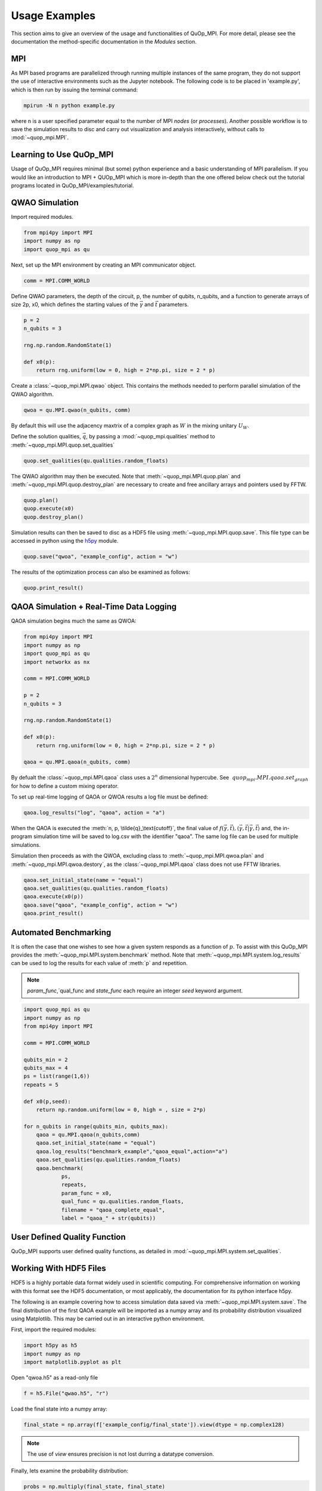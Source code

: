 Usage Examples
==============

This section aims to give an overview of the usage and functionalities of QuOp_MPI. For more detail, please see the documentation the method-specific documentation in the `Modules` section.

MPI
---

As MPI based programs are parallelized through running multiple instances of the same program, they do not support the use of interactive environments such as the Jupyter notebook. The following code is to be placed in 'example.py', which is then run by issuing the terminal command:

.. code-block:: bash

   mpirun -N n python example.py

where n is a user specified parameter equal to the number of MPI *nodes* (or *processes*). Another possible workflow is to save the simulation results to disc and carry out visualization and analysis interactively, without calls to :mod:`~quop_mpi.MPI`.

Learning to Use QuOp_MPI
------------------------

Usage of QuOp_MPI requires minimal (but some) python experience and a basic understanding of MPI parallelism. If you would like an introduction to MPI + QUOp_MPI which is more in-depth than the one offered below check out the tutorial programs located in QuOp_MPI/examples/tutorial.

QWAO Simulation
---------------------

Import required modules.

.. code-block:: python

    from mpi4py import MPI
    import numpy as np
    import quop_mpi as qu

Next, set up the MPI environment by creating an MPI communicator object.

.. code-block:: python

    comm = MPI.COMM_WORLD

Define QWAO parameters, the depth of the circuit, p, the number of qubits, n_qubits, and a function to generate arrays of size 2p, x0, which defines the starting values of the :math:`\vec{\gamma}` and :math:`\vec{t}` parameters.

.. code-block:: python

    p = 2
    n_qubits = 3

    rng.np.random.RandomState(1)

    def x0(p):
        return rng.uniform(low = 0, high = 2*np.pi, size = 2 * p)

Create a :class:`~quop_mpi.MPI.qwao` object. This contains the methods needed to perform parallel simulation of the QWAO algorithm.

.. code-block:: python

    qwoa = qu.MPI.qwao(n_qubits, comm)

By default this will use the adjacency maxtrix of a complex graph as :math:`W` in the mixing unitary :math:`U_W`.

Define the solution qualities, :math:`\vec{q}`, by passing a :mod:`~quop_mpi.qualities` method to :meth:`~quop_mpi.MPI.quop.set_qualities`

.. code-block:: python

    quop.set_qualities(qu.qualities.random_floats)

The QWAO algorithm may then be executed. Note that :meth:`~quop_mpi.MPI.quop.plan` and :meth:`~quop_mpi.MPI.quop.destroy_plan` are necessary to create and free ancillary arrays and pointers used by FFTW.

.. code-block:: python

    quop.plan()
    quop.execute(x0)
    quop.destroy_plan()

Simulation results can then be saved to disc as a HDF5 file using :meth:`~quop_mpi.MPI.quop.save`. This file type can be accessed in python using the `h5py <https://www.h5py.org/>`_ module.

.. code-block:: python

    quop.save("qwoa", "example_config", action = "w")

The results of the optimization process can also be examined as follows:

.. code-block:: python

    quop.print_result()

QAOA Simulation + Real-Time Data Logging
----------------------------------------

QAOA simulation begins much the same as QWOA:

.. code-block:: python

    from mpi4py import MPI
    import numpy as np
    import quop_mpi as qu
    import networkx as nx

    comm = MPI.COMM_WORLD

    p = 2
    n_qubits = 3

    rng.np.random.RandomState(1)

    def x0(p):
        return rng.uniform(low = 0, high = 2*np.pi, size = 2 * p)

    qaoa = qu.MPI.qaoa(n_qubits, comm)

By defualt the :class:`~quop_mpi.MPI.qaoa` class uses a :math:`2^n` dimensional hypercube. See :math:`~quop_mpi.MPI.qaoa.set_graph` for how to define a custom mixing operator.

To set up real-time logging of QAOA or QWOA results a log file must be defined:

.. code-block:: python

    qaoa.log_results("log", "qaoa", action = "a")

When the QAOA is executed the :meth:`n, p, \tilde{q}_\text{cutoff}`, the final value of :math:`f(\vec{\gamma},\vec{t}), \langle \vec{\gamma}, \vec{t} | \vec{\gamma}, \vec{t} \rangle` and, the in-program simulation time will be saved to log.csv with the identifier "qaoa". The same log file can be used for multiple simulations.

Simulation then proceeds as with the QWOA, excluding class to :meth:`~quop_mpi.MPI.qwoa.plan` and :meth:`~quop_mpi.MPI.qwoa.destory`, as the :class:`~quop_mpi.MPI.qaoa` class does not use FFTW libraries.

.. code-block:: python

    qaoa.set_initial_state(name = "equal")
    qaoa.set_qualities(qu.qualities.random_floats)
    qaoa.execute(x0(p))
    qaoa.save("qaoa", "example_config", action = "w")
    qaoa.print_result()

Automated Benchmarking
----------------------

It is often the case that one wishes to see how a given system responds as a function of :math:`p`. To assist with this QuOp_MPI provides the :meth:`~quop_mpi.MPI.system.benchmark` method. Note that :meth:`~quop_mpi.MPI.system.log_results` can be used to log the results for each value of :meth:`p` and repetition.

.. note::
    `param_func`,`qual_func and `state_func` each require an integer `seed` keyword argument.

.. code-block:: python

    import quop_mpi as qu
    import numpy as np
    from mpi4py import MPI

    comm = MPI.COMM_WORLD

    qubits_min = 2
    qubits_max = 4
    ps = list(range(1,6))
    repeats = 5

    def x0(p,seed):
        return np.random.uniform(low = 0, high = , size = 2*p)

    for n_qubits in range(qubits_min, qubits_max):
        qaoa = qu.MPI.qaoa(n_qubits,comm)
        qaoa.set_initial_state(name = "equal")
        qaoa.log_results("benchmark_example","qaoa_equal",action="a")
        qaoa.set_qualities(qu.qualities.random_floats)
        qaoa.benchmark(
                ps,
                repeats,
                param_func = x0,
                qual_func = qu.qualities.random_floats,
                filename = "qaoa_complete_equal",
                label = "qaoa_" + str(qubits))

User Defined Quality Function
-----------------------------

QuOp_MPI supports user defined quality functions, as detailed in :mod:`~quop_mpi.MPI.system.set_qualities`.

Working With HDF5 Files
-----------------------

HDF5 is a highly portable data format widely used in scientific computing. For comprehensive information on working with this format see the HDF5 documentation, or most applicably, the documentation for its python interface h5py.

The following is an example covering how to access simulation data saved via :meth:`~quop_mpi.MPI.system.save`. The final distribution of the first QAOA example will be imported as a numpy array and its probability distribution visualized using Matplotlib. This may be carried out in an interactive python environment.

First, import the required modules:

.. code-block:: python

    import h5py as h5
    import numpy as np
    import matplotlib.pyplot as plt

Open "qwoa.h5" as a read-only file

.. code-block:: python

   f = h5.File("qwao.h5", "r")


Load the final state into a numpy array:

.. code-block:: python

    final_state = np.array(f['example_config/final_state']).view(dtype = np.complex128)

.. note::
    The use of *view* ensures precision is not lost durring a datatype conversion.

Finally, lets examine the probability distribution:

.. code-block:: python

    probs = np.multiply(final_state, final_state)
    plt.plot(probs, '.')
    plt.show()
